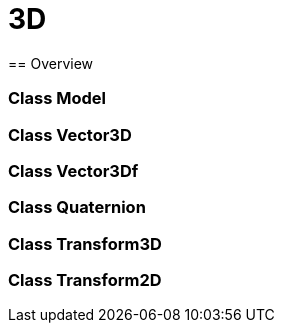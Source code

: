 = 3D
== Overview

=== Class Model
=== Class Vector3D
=== Class Vector3Df
=== Class Quaternion
=== Class Transform3D
=== Class Transform2D
